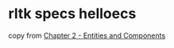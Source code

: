 * rltk specs helloecs
:PROPERTIES:
:CUSTOM_ID: rltk-specs-helloecs
:END:
copy from
[[https://bfnightly.bracketproductions.com/chapter_2.html][Chapter 2 -
Entities and Components]]
